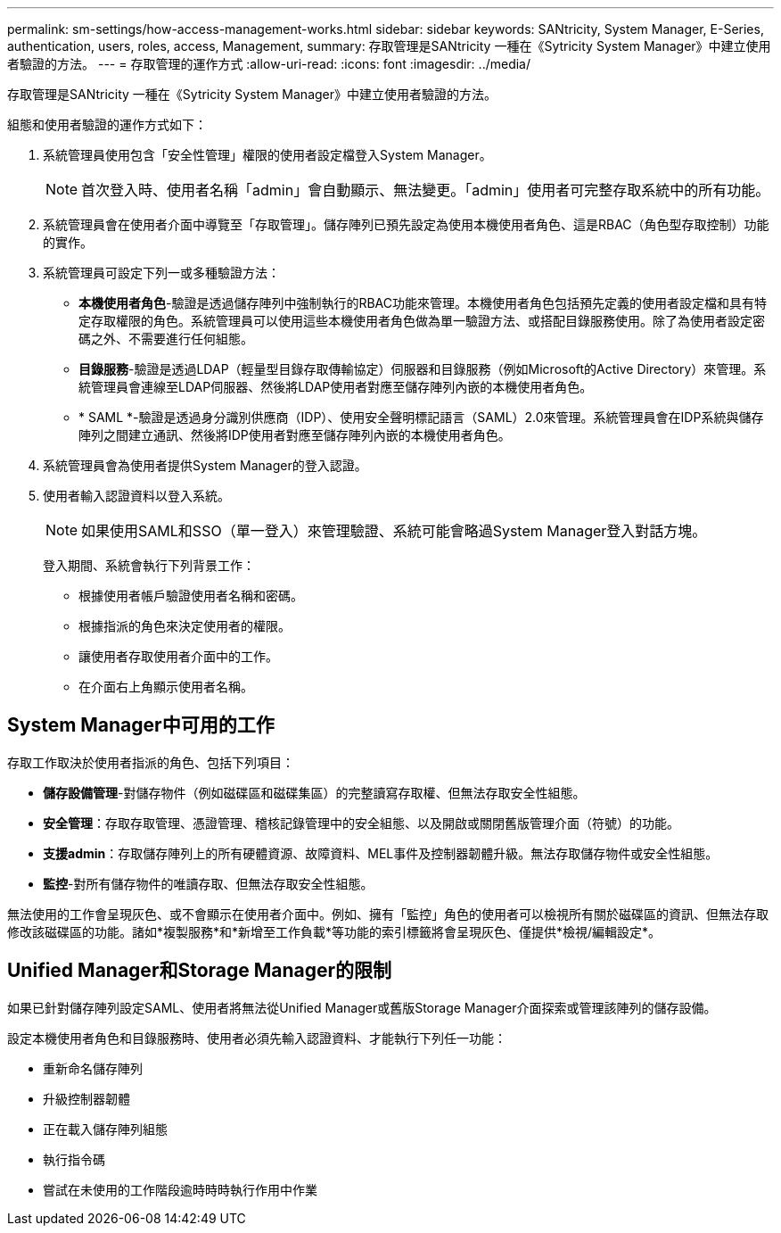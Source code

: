 ---
permalink: sm-settings/how-access-management-works.html 
sidebar: sidebar 
keywords: SANtricity, System Manager, E-Series, authentication, users, roles, access, Management, 
summary: 存取管理是SANtricity 一種在《Sytricity System Manager》中建立使用者驗證的方法。 
---
= 存取管理的運作方式
:allow-uri-read: 
:icons: font
:imagesdir: ../media/


[role="lead"]
存取管理是SANtricity 一種在《Sytricity System Manager》中建立使用者驗證的方法。

組態和使用者驗證的運作方式如下：

. 系統管理員使用包含「安全性管理」權限的使用者設定檔登入System Manager。
+
[NOTE]
====
首次登入時、使用者名稱「admin」會自動顯示、無法變更。「admin」使用者可完整存取系統中的所有功能。

====
. 系統管理員會在使用者介面中導覽至「存取管理」。儲存陣列已預先設定為使用本機使用者角色、這是RBAC（角色型存取控制）功能的實作。
. 系統管理員可設定下列一或多種驗證方法：
+
** *本機使用者角色*-驗證是透過儲存陣列中強制執行的RBAC功能來管理。本機使用者角色包括預先定義的使用者設定檔和具有特定存取權限的角色。系統管理員可以使用這些本機使用者角色做為單一驗證方法、或搭配目錄服務使用。除了為使用者設定密碼之外、不需要進行任何組態。
** *目錄服務*-驗證是透過LDAP（輕量型目錄存取傳輸協定）伺服器和目錄服務（例如Microsoft的Active Directory）來管理。系統管理員會連線至LDAP伺服器、然後將LDAP使用者對應至儲存陣列內嵌的本機使用者角色。
** * SAML *-驗證是透過身分識別供應商（IDP）、使用安全聲明標記語言（SAML）2.0來管理。系統管理員會在IDP系統與儲存陣列之間建立通訊、然後將IDP使用者對應至儲存陣列內嵌的本機使用者角色。


. 系統管理員會為使用者提供System Manager的登入認證。
. 使用者輸入認證資料以登入系統。
+
[NOTE]
====
如果使用SAML和SSO（單一登入）來管理驗證、系統可能會略過System Manager登入對話方塊。

====
+
登入期間、系統會執行下列背景工作：

+
** 根據使用者帳戶驗證使用者名稱和密碼。
** 根據指派的角色來決定使用者的權限。
** 讓使用者存取使用者介面中的工作。
** 在介面右上角顯示使用者名稱。






== System Manager中可用的工作

存取工作取決於使用者指派的角色、包括下列項目：

* *儲存設備管理*-對儲存物件（例如磁碟區和磁碟集區）的完整讀寫存取權、但無法存取安全性組態。
* *安全管理*：存取存取管理、憑證管理、稽核記錄管理中的安全組態、以及開啟或關閉舊版管理介面（符號）的功能。
* *支援admin*：存取儲存陣列上的所有硬體資源、故障資料、MEL事件及控制器韌體升級。無法存取儲存物件或安全性組態。
* *監控*-對所有儲存物件的唯讀存取、但無法存取安全性組態。


無法使用的工作會呈現灰色、或不會顯示在使用者介面中。例如、擁有「監控」角色的使用者可以檢視所有關於磁碟區的資訊、但無法存取修改該磁碟區的功能。諸如*複製服務*和*新增至工作負載*等功能的索引標籤將會呈現灰色、僅提供*檢視/編輯設定*。



== Unified Manager和Storage Manager的限制

如果已針對儲存陣列設定SAML、使用者將無法從Unified Manager或舊版Storage Manager介面探索或管理該陣列的儲存設備。

設定本機使用者角色和目錄服務時、使用者必須先輸入認證資料、才能執行下列任一功能：

* 重新命名儲存陣列
* 升級控制器韌體
* 正在載入儲存陣列組態
* 執行指令碼
* 嘗試在未使用的工作階段逾時時時執行作用中作業

